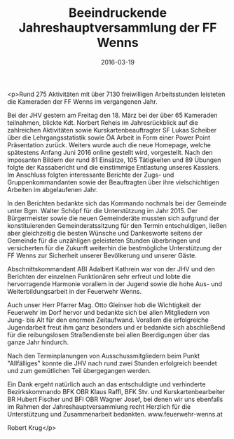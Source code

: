 #+TITLE: Beeindruckende Jahreshauptversammlung der FF Wenns
#+DATE: 2016-03-19
#+FACEBOOK_URL: https://facebook.com/ffwenns/posts/1066967583378366

<p>Rund 275 Aktivitäten mit über 7130 freiwilligen Arbeitsstunden leisteten die Kameraden der FF Wenns im vergangenen Jahr. 

Bei der JHV gestern am Freitag den 18. März bei der über 65 Kameraden teilnahmen, blickte Kdt. Norbert Reheis im Jahresrückblick auf die zahlreichen Aktivitäten sowie Kurskartenbeauftragter SF Lukas Scheiber über die Lehrgangsstatistik sowie ÖA Arbeit in Form einer Power Point Präsentation zurück. Weiters wurde auch die neue Homepage, welche spätestens Anfang Juni 2016 online gestellt wird, vorgestellt. Nach den imposanten Bildern der rund 81 Einsätze, 105 Tätigkeiten und 89 Übungen folgte der Kassabericht und die einstimmige Entlastung unseres Kassiers. Im Anschluss folgten interessante Berichte der Zugs- und Gruppenkommandanten sowie der Beauftragten über ihre vielschichtigen Arbeiten im abgelaufenen Jahr. 

In den Berichten bedankte sich das Kommando nochmals bei der Gemeinde unter Bgm. Walter Schöpf für die Unterstützung im Jahr 2015. Der Bürgermeister sowie die neuen Gemeinderäte mussten sich aufgrund der konstituierenden Gemeinderatssitzung für den Termin entschuldigen, ließen aber gleichzeitig die besten Wünsche und Dankesworte seitens der Gemeinde für die unzähligen geleisteten Stunden überbringen und versicherten für die Zukunft weiterhin die bestmögliche Unterstützung der FF Wenns zur Sicherheit unserer Bevölkerung und unserer Gäste. 

Abschnittskommandant ABI Adalbert Kathrein war von der JHV und den Berichten der einzelnen Funktionären sehr erfreut und lobte die hervorragende Harmonie vorallem in der Jugend sowie die hohe Aus- und Weiterbildungsarbeit in der Feuerwehr Wenns. 

Auch unser Herr Pfarrer Mag. Otto Gleinser hob die Wichtigkeit der Feuerwehr im Dorf hervor und bedankte sich bei allen Mitgliedern von Jung- bis Alt für den enormen Zeitaufwand. Vorallem die erfolgreiche Jugendarbeit freut ihm ganz besonders und er bedankte sich abschließend für die reibungslosen Straßendienste bei allen Beerdigungen über das ganze Jahr hindurch.

Nach den Terminplanungen von Ausschussmitgliedern beim Punkt "Allfälliges" konnte die JHV nach rund zwei Stunden erfolgreich beendet und zum gemütlichen Teil übergegangen werden.

Ein Dank ergeht natürlich auch an das entschuldigte und verhinderte Bezirkskommando BFK OBR Klaus Raffl, BFK Stv. und Kurskartenbearbeiter BR Hubert Fischer und BFI OBR Wagner Josef, bei denen wir uns ebenfalls im Rahmen der Jahreshauptversammlung recht Herzlich für die Unterstützung und Zusammenarbeit bedankten. www.feuerwehr-wenns.at

Robert Krug</p>
